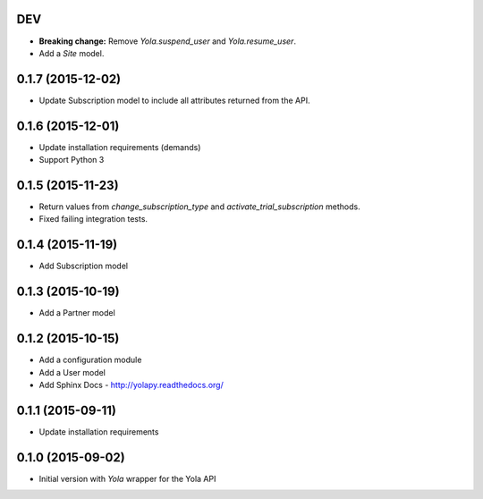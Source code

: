 DEV
----

* **Breaking change:** Remove `Yola.suspend_user` and `Yola.resume_user`.
* Add a `Site` model.

0.1.7 (2015-12-02)
------------------

* Update Subscription model to include all attributes returned from the API.

0.1.6 (2015-12-01)
------------------

* Update installation requirements (demands)
* Support Python 3


0.1.5 (2015-11-23)
------------------

* Return values from `change_subscription_type` and `activate_trial_subscription`
  methods.
* Fixed failing integration tests.


0.1.4 (2015-11-19)
------------------

* Add Subscription model

0.1.3 (2015-10-19)
------------------

* Add a Partner model


0.1.2 (2015-10-15)
------------------

* Add a configuration module
* Add a User model
* Add Sphinx Docs - http://yolapy.readthedocs.org/


0.1.1 (2015-09-11)
------------------

* Update installation requirements


0.1.0 (2015-09-02)
------------------

* Initial version with `Yola` wrapper for the Yola API
